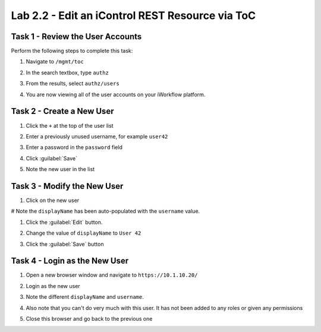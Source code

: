 Lab 2.2 - Edit an iControl REST Resource via ToC
------------------------------------------------

Task 1 - Review the User Accounts
^^^^^^^^^^^^^^^^^^^^^^^^^^^^^^^^^

Perform the following steps to complete this task:

#. Navigate to ``/mgmt/toc``

#. In the search textbox, type ``authz``

#. From the results, select ``authz/users``

#. You are now viewing all of the user accounts on your iWorkflow platform.

   .. image:: ../../_static/class1/module2/lab2-image001.png
      :align: center
      :scale: 50%

Task 2 - Create a New User
^^^^^^^^^^^^^^^^^^^^^^^^^^

#. Click the ``+`` at the top of the user list

#. Enter a previously unused username, for example ``user42``

#. Enter a password in the ``password`` field

#. Click :guilabel:`Save`

#. Note the new user in the list

   .. image:: ../../_static/class1/module2/lab2-image002.png
      :align: center
      :scale: 50%

Task 3 - Modify the New User
^^^^^^^^^^^^^^^^^^^^^^^^^^^^

#. Click on the new user

#  Note the ``displayName`` has been auto-populated with the ``username`` value.

#. Click the :guilabel:`Edit` button.

#. Change the value of ``displayName`` to ``User 42``

#. Click the :guilabel:`Save` button

   .. image:: ../../_static/class1/module2/lab2-image003.png
      :align: center
      :scale: 50%

Task 4 - Login as the New User
^^^^^^^^^^^^^^^^^^^^^^^^^^^^^^

#. Open a new browser window and navigate to ``https://10.1.10.20/``

#. Login as the new user

#. Note the different ``displayName`` and ``username``.

   .. image:: ../../_static/class1/module2/lab2-image004.png
      :align: center
      :scale: 50%

#. Also note that you can't do very much with this user. It has not been added
   to any roles or given any permissions

#. Close this browser and go back to the previous one

